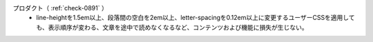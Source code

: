 プロダクト（ :ref:`check-0891` ）
   *  line-heightを1.5em以上、段落間の空白を2em以上、letter-spacingを0.12em以上に変更するユーザーCSSを適用しても、表示順序が変わる、文章を途中で読めなくなるなど、コンテンツおよび機能に損失が生じない。
